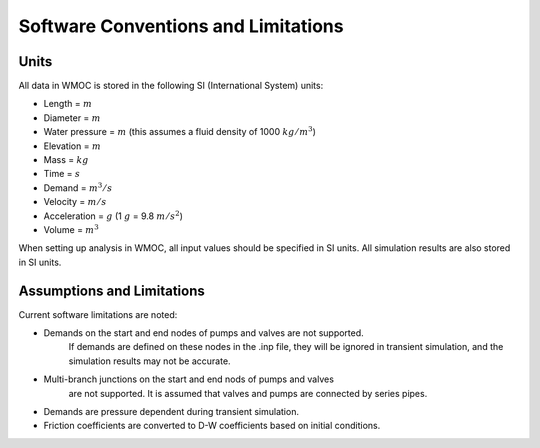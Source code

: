 =====================================
Software Conventions and Limitations
=====================================

Units
------

All data in WMOC is stored in the following SI (International System) units:

* Length = :math:`m`
* Diameter = :math:`m`
* Water pressure = :math:`m`
  (this assumes a fluid density of 1000 :math:`kg/m^3`)
* Elevation = :math:`m`
* Mass = :math:`kg`
* Time = :math:`s`
* Demand = :math:`m^3/s`
* Velocity = :math:`m/s`
* Acceleration = :math:`g` (1 :math:`g` = 9.8 :math:`m/s^2`)
* Volume = :math:`m^3`

When setting up analysis in WMOC, all input values
should be specified in SI units.
All simulation results are also stored in SI units.


Assumptions and Limitations
----------------------------

Current software limitations are noted:

* Demands on the start and end nodes of pumps and valves are not supported.
    If demands are defined on these nodes in the .inp file, they will be
    ignored in transient simulation, and the simulation results may
    not be accurate.

* Multi-branch junctions on the start and end nods of pumps and valves
    are not supported. It is assumed that valves and pumps are connected
    by series pipes.

* Demands are pressure dependent during transient simulation.

* Friction coefficients are converted to D-W coefficients based on initial conditions.






